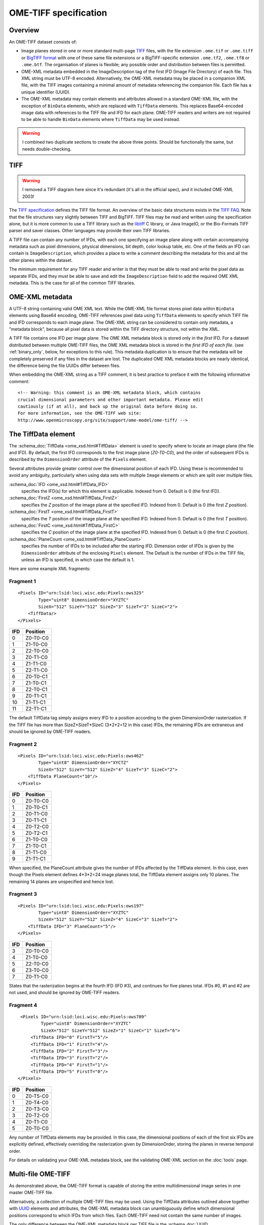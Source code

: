 OME-TIFF specification
======================

Overview
--------

An OME-TIFF dataset consists of:

- Image planes stored in one or more standard multi-page `TIFF
  <https://en.wikipedia.org/wiki/TIFF>`_ files, with the file
  extension ``.ome.tif`` or ``.ome.tiff`` or `BigTIFF format
  <http://www.awaresystems.be/imaging/tiff/bigtiff.html/>`_ with one
  of these same file extensions or a BigTIFF-specific extension
  ``.ome.tf2``, ``.ome.tf8`` or ``.ome.btf``.  The organisation of
  planes is flexible; any possible order and distribution between
  files is permitted.
- OME-XML metadata embedded in the ImageDescription tag of the first
  IFD (Image File Directory) of each file. This XML string must be
  UTF-8 encoded.  Alternatively, the OME-XML metadata may be placed in
  a companion XML file, with the TIFF images containing a minimal
  amount of metadata referencing the companion file.  Each file has a
  unique identifier (UUID).
- The OME-XML metadata may contain elements and attributes allowed in
  a standard OME-XML file, with the exception of ``BinData`` elements,
  which are replaced with ``TiffData`` elements.  This replaces
  Base64-encoded image data with references to the TIFF file and IFD
  for each plane.  OME-TIFF readers and writers are not required to
  be able to handle ``BinData`` elements where ``TiffData`` may be
  used instead.

.. warning:: I combined two duplicate sections to create the above
    three points.  Should be functionally the same, but needs
    double-checking.
  
TIFF
----

.. warning:: I removed a TIFF diagram here since it's redundant (it's
             all in the official spec), and it included OME-XML 2003!

The `TIFF specification
<http://partners.adobe.com/public/developer/en/tiff/TIFF6.pdf>`__
defines the TIFF file format.  An overview of the basic data
structures exists in the `TIFF FAQ
<http://www.awaresystems.be/imaging/tiff/faq.html>`__.  Note that the
file structures vary slightly between TIFF and BigTIFF.  TIFF files
may be read and written using the specification alone, but it is more
common to use a TIFF library such as the `libtiff
<http://www.simplesystems.org/libtiff/>`__ C library, or Java ImageIO,
or the Bio-Formats TIFF parser and saver classes.  Other languages may
provide their own TIFF libraries.

A TIFF file can contain any number of IFDs, with each one specifying
an image plane along with certain accompanying metadata such as pixel
dimensions, physical dimensions, bit depth, color lookup table,
etc. One of the fields an IFD can contain is ``ImageDescription``,
which provides a place to write a comment describing the metadata for
this and all the other planes within the dataset.

The minimum requirement for any TIFF reader and writer is that they
must be able to read and write the pixel data as separate IFDs, and
they must be able to save and edit the ``ImageDescription`` field to
add the required OME XML metadata.  This is the case for all of the
common TIFF libraries.

OME-XML metadata
----------------

A UTF-8 string containing valid OME XML text.  While the OME-XML file
format stores pixel data within ``BinData`` elements using Base64
encoding, OME-TIFF references pixel data using ``TiffData`` elements
to specify which TIFF file and IFD corresponds to each image plane.
The OME-XML string can be considered to contain only metadata, a
"metadata block", because all pixel data is stored within the TIFF
directory structure, not within the XML.

A TIFF file contains one IFD per image plane.  The OME XML metadata
block is stored only in the *first* IFD.  For a dataset distributed
between multiple OME-TIFF files, the OME XML metadata block is stored
in the *first IFD of each file*. (see :ref:`binary_only`, below, for
exceptions to this rule). This metadata duplication is to ensure that
the metadata will be completely preserved if any files in the dataset
are lost. The duplicated OME XML metadata blocks are nearly identical,
the difference being the file UUIDs differ between files.

When embedding the OME-XML string as a TIFF comment, it is best
practice to preface it with the following informative comment::

    <!-- Warning: this comment is an OME-XML metadata block, which contains
    crucial dimensional parameters and other important metadata. Please edit
    cautiously (if at all), and back up the original data before doing so.
    For more information, see the OME-TIFF web site:
    http://www.openmicroscopy.org/site/support/ome-model/ome-tiff/ -->

.. _tiffdata:

The TiffData element
--------------------

The :schema_doc:`TiffData <ome_xsd.html#TiffData>` element is used to
specify where to locate an image plane (the file and IFD).  By
default, the first IFD corresponds to the first image plane
(*Z0-T0-C0*), and the order of subsequent IFDs is described by the
``DimensionOrder`` attribute of the ``Pixels`` element.

Several attributes provide greater control over the dimensional
position of each IFD.  Using these is recommended to avoid any
ambiguity, particularly when using data sets with multiple ``Image``
elements or which are split over multiple files.

:schema_doc:`IFD <ome_xsd.html#TiffData_IFD>`
  specifies the IFD(s) for which this element is applicable.  Indexed
  from 0. Default is 0 (the first IFD).
:schema_doc:`FirstZ <ome_xsd.html#TiffData_FirstZ>`
  specifies the *Z* position of the image plane at the specified
  IFD. Indexed from 0. Default is 0 (the first *Z* position).
:schema_doc:`FirstT <ome_xsd.html#TiffData_FirstT>`
  specifies the *T* position of the image plane at the specified
  IFD. Indexed from 0. Default is 0 (the first *T* position).
:schema_doc:`FirstC <ome_xsd.html#TiffData_FirstC>`
  specifies the *C* position of the image plane at the specified
  IFD. Indexed from 0. Default is 0 (the first *C* position).
:schema_doc:`PlaneCount <ome_xsd.html#TiffData_PlaneCount>`
  specifies the number of IFDs to be included after the starting
  IFD. Dimension order of IFDs is given by the ``DimensionOrder``
  attribute of the enclosing ``Pixels`` element.  The Default is the
  number of IFDs in the TIFF file, unless an IFD is specified, in
  which case the default is 1.

Here are some example XML fragments:

Fragment 1
^^^^^^^^^^

::

    <Pixels ID="urn:lsid:loci.wisc.edu:Pixels:ows325"
            Type="uint8" DimensionOrder="XYZTC"
            SizeX="512" SizeY="512" SizeZ="3" SizeT="2" SizeC="2">
        <TiffData/>
    </Pixels>

+-------+-----------------+
| IFD   | Position        |
+=======+=================+
| 0     | Z0-T0-C0        |
+-------+-----------------+
| 1     | Z1-T0-C0        |
+-------+-----------------+
| 2     | Z2-T0-C0        |
+-------+-----------------+
| 3     | Z0-T1-C0        |
+-------+-----------------+
| 4     | Z1-T1-C0        |
+-------+-----------------+
| 5     | Z2-T1-C0        |
+-------+-----------------+
| 6     | Z0-T0-C1        |
+-------+-----------------+
| 7     | Z1-T0-C1        |
+-------+-----------------+
| 8     | Z2-T0-C1        |
+-------+-----------------+
| 9     | Z0-T1-C1        |
+-------+-----------------+
| 10    | Z1-T1-C1        |
+-------+-----------------+
| 11    | Z2-T1-C1        |
+-------+-----------------+

The default TiffData tag simply assigns every IFD to a position
according to the given DimensionOrder rasterization. If the TIFF file
has more than SizeZ\*SizeT\*SizeC (3\*2\*2=12 in this case) IFDs, the
remaining IFDs are extraneous and should be ignored by OME-TIFF readers.

Fragment 2
^^^^^^^^^^

::

    <Pixels ID="urn:lsid:loci.wisc.edu:Pixels:ows462"
            Type="uint8" DimensionOrder="XYCTZ"
            SizeX="512" SizeY="512" SizeZ="4" SizeT="3" SizeC="2">
        <TiffData PlaneCount="10"/>
    </Pixels>

+-------+-----------------+
| IFD   | Position        |
+=======+=================+
| 0     | Z0-T0-C0        |
+-------+-----------------+
| 1     | Z0-T0-C1        |
+-------+-----------------+
| 2     | Z0-T1-C0        |
+-------+-----------------+
| 3     | Z0-T1-C1        |
+-------+-----------------+
| 4     | Z0-T2-C0        |
+-------+-----------------+
| 5     | Z0-T2-C1        |
+-------+-----------------+
| 6     | Z1-T0-C0        |
+-------+-----------------+
| 7     | Z1-T0-C1        |
+-------+-----------------+
| 8     | Z1-T1-C0        |
+-------+-----------------+
| 9     | Z1-T1-C1        |
+-------+-----------------+

When specified, the PlaneCount attribute gives the number of IFDs
affected by the TiffData element. In this case, even though the Pixels
element defines 4\*3\*2=24 image planes total, the TiffData element
assigns only 10 planes. The remaining 14 planes are unspecified and
hence lost.

Fragment 3
^^^^^^^^^^

::

    <Pixels ID="urn:lsid:loci.wisc.edu:Pixels:ows197"
            Type="uint8" DimensionOrder="XYZTC"
            SizeX="512" SizeY="512" SizeZ="4" SizeC="3" SizeT="2">
        <TiffData IFD="3" PlaneCount="5"/>
    </Pixels>

+-------+-----------------+
| IFD   | Position        |
+=======+=================+
| 3     | Z0-T0-C0        |
+-------+-----------------+
| 4     | Z1-T0-C0        |
+-------+-----------------+
| 5     | Z2-T0-C0        |
+-------+-----------------+
| 6     | Z3-T0-C0        |
+-------+-----------------+
| 7     | Z0-T1-C0        |
+-------+-----------------+

States that the rasterization begins at the fourth IFD (IFD #3), and
continues for five planes total. IFDs #0, #1 and #2 are not used, and
should be ignored by OME-TIFF readers.

Fragment 4
^^^^^^^^^^

::

    <Pixels ID="urn:lsid:loci.wisc.edu:Pixels:ows789"
            Type="uint8" DimensionOrder="XYZTC"
            SizeX="512" SizeY="512" SizeZ="1" SizeC="1" SizeT="6">
        <TiffData IFD="0" FirstT="5"/>
        <TiffData IFD="1" FirstT="4"/>
        <TiffData IFD="2" FirstT="3"/>
        <TiffData IFD="3" FirstT="2"/>
        <TiffData IFD="4" FirstT="1"/>
        <TiffData IFD="5" FirstT="0"/>
   </Pixels>

+-------+-----------------+
| IFD   | Position        |
+=======+=================+
| 0     | Z0-T5-C0        |
+-------+-----------------+
| 1     | Z0-T4-C0        |
+-------+-----------------+
| 2     | Z0-T3-C0        |
+-------+-----------------+
| 3     | Z0-T2-C0        |
+-------+-----------------+
| 4     | Z0-T1-C0        |
+-------+-----------------+
| 5     | Z0-T0-C0        |
+-------+-----------------+

Any number of TiffData elements may be provided. In this case, the dimensional 
positions of each of the first six IFDs are explicitly defined, effectively 
overriding the rasterization given by DimensionOrder, storing the planes in 
reverse temporal order.


For details on validating your OME-XML metadata block, see the
validating OME-XML section on the :doc:`tools` page.

.. _multifile-ometiff:

Multi-file OME-TIFF
-------------------

As demonstrated above, the OME-TIFF format is capable of storing the
entire multidimensional image series in one master OME-TIFF file.

Alternatively, a collection of multiple OME-TIFF files may be used. Using
the TiffData attributes outlined above together with
`UUID <https://en.wikipedia.org/wiki/Universally_Unique_Identifier>`_
elements and attributes, the OME-XML metadata block can unambiguously
define which dimensional positions correspond to which IFDs from which
files. Each OME-TIFF need not contain the same number of images.

The only difference between the OME-XML metadata block per TIFF file is the
:schema_doc:`UUID <ome_xsd.html#OME_UUID>`
attribute of the root OME element. This value should be a distinct
UUID value for each file, so that each TiffData element can
unambiguously reference its relevant file using a UUID child element.

.. note::
    The :schema_doc:`FileName <ome_xsd.html#TiffData_TiffData_UUID_FileName>`
    attribute of the UUID is optional, but strongly recommended—otherwise,
    the OME-TIFF reader must scan OME-TIFF files in the working directory
    looking for matching UUID signatures.

When splitting an OME-TIFF across multiple files, the OME-XML metadata must
either be embedded into each TIFF file or use partial metadata blocks.

Embedded OME-XML metadata
^^^^^^^^^^^^^^^^^^^^^^^^^

In the first case, a nearly identical OME-XML metadata block must be inserted
into the first IFD of each constituent OME-TIFF file.

The only difference between the OME-XML metadata block per TIFF file is the
:schema_doc:`UUID <ome_xsd.html#OME_UUID>`
attribute of the root OME element. This value should be a distinct
UUID value for each file, so that each TiffData element can
unambiguously reference its relevant file using a UUID child element.

The :ref:`tubhiswt_samples` demonstrate how OME-TIFF datasets can be
distributed across multiple files. Each of the files in the set has identical
metadata apart from the `UUID`, the unique identifier in each file. For
example the identifiers could be distributed as follows:

**tubhiswt_C0_TP0.ome.tif** with ID 45c8bf18-6aa2-478c-9080-e0b0d3eb1f70

::

    <OME xmlns="http://www.openmicroscopy.org/Schemas/OME/2016-06"
         xmlns:xsi="http://www.w3.org/2001/XMLSchema-instance"
         Creator="OME Bio-Formats 5.2.0-m4"
         UUID="urn:uuid:45c8bf18-6aa2-478c-9080-e0b0d3eb1f70"
         xsi:schemaLocation="http://www.openmicroscopy.org/Schemas/OME/2016-06
         http://www.openmicroscopy.org/Schemas/OME/2016-06/ome.xsd">
    ...
        <Pixels BigEndian="false" DimensionOrder="XYZTC" ID="Pixels:0"
                Interleaved="false" SignificantBits="8" SizeC="2" SizeT="43"
                SizeX="512" SizeY="512" SizeZ="10" Type="uint8">
    ...
          <TiffData FirstC="0" FirstT="0" FirstZ="0" IFD="0" PlaneCount="1">
            <UUID FileName="tubhiswt_C0_TP0.ome.tif">
              urn:uuid:45c8bf18-6aa2-478c-9080-e0b0d3eb1f70
            </UUID>
          </TiffData>
    ...
          <TiffData FirstC="0" FirstT="1" FirstZ="1" IFD="1" PlaneCount="1">
            <UUID FileName="tubhiswt_C0_TP1.ome.tif">
              urn:uuid:743275b7-6726-46bd-b7bb-aca3085f429a
            </UUID>
          </TiffData>
    ...

**tubhiswt_C0_TP1.ome.tif** with ID 743275b7-6726-46bd-b7bb-aca3085f429a

::

    <OME xmlns="http://www.openmicroscopy.org/Schemas/OME/2016-06"
         xmlns:xsi="http://www.w3.org/2001/XMLSchema-instance"
         Creator="OME Bio-Formats 5.2.0-m4" 
         UUID="urn:uuid:743275b7-6726-46bd-b7bb-aca3085f429a"
         xsi:schemaLocation="http://www.openmicroscopy.org/Schemas/OME/2016-06
         http://www.openmicroscopy.org/Schemas/OME/2016-06/ome.xsd"
    ...
        <Pixels BigEndian="false" DimensionOrder="XYZTC" ID="Pixels:0"
                Interleaved="false" SignificantBits="8" SizeC="2" SizeT="43"
                SizeX="512" SizeY="512" SizeZ="10" Type="uint8">
    ...
          <TiffData FirstC="0" FirstT="0" FirstZ="0" IFD="0" PlaneCount="1">
            <UUID FileName="tubhiswt_C0_TP0.ome.tif">
              urn:uuid:45c8bf18-6aa2-478c-9080-e0b0d3eb1f70
            </UUID>
          </TiffData>
    ...
          <TiffData FirstC="0" FirstT="1" FirstZ="0" IFD="0" PlaneCount="1">
            <UUID FileName="tubhiswt_C0_TP1.ome.tif">
              urn:uuid:743275b7-6726-46bd-b7bb-aca3085f429a
            </UUID>
          </TiffData>
    ...

And so on for files:

- **tubhiswt_C0_TP2.ome.tif** with ID 1f462b60-b508-446e-b42a-c4e6fa2a44e8
- **tubhiswt_C0_TP3.ome.tif** with ID a023901d-43fd-44f2-b4be-159afa1e985c
- ...

.. _binary_only:

Partial OME-XML metadata
^^^^^^^^^^^^^^^^^^^^^^^^

Instead of embedding the full OME-XML metadata into the header of each
OME-TIFF, partial OME-XML metadata blocks can be stored in some or all of the
OME-TIFF files using the
:schema_doc:`Binary-Only <ome_xsd.html#OME_BinaryOnly>`
element as illustrated below::

    <?xml version="1.0" encoding="UTF-8"?>
    <OME UUID="urn:uuid:4978087c-a670-4b12-af53-256c62d8d101"
         xmlns="http://www.openmicroscopy.org/Schemas/OME/2016-06"
         xmlns:xsi="http://www.w3.org/2001/XMLSchema-instance"
         xsi:schemaLocation="http://www.openmicroscopy.org/Schemas/OME/2016-06
         http://www.openmicroscopy.org/Schemas/OME/2016-06/ome.xsd">
       <BinaryOnly MetadataFile="multifile.companion.ome"
                   UUID="urn:uuid:07504f88-7bc3-11e0-b937-2faf67bc00b3"/>
    </OME>

The :schema_doc:`MetadataFile <ome_xsd.html#OME_OME_BinaryOnly_MetadataFile>`
element should contain the name of the master file containing the full
OME-XML metadata  block and
:schema_doc:`UUID <ome_xsd.html#OME_OME_BinaryOnly_UUID>`
should contain the UUID of this master file.

The master file containing the full OME-XML metadata should be either an
OME-XML companion file with the extension :file:`.companion.ome` or a master
OME-TIFF file containing the full metadata (see :ref:`multifile_samples` for
representative samples).
